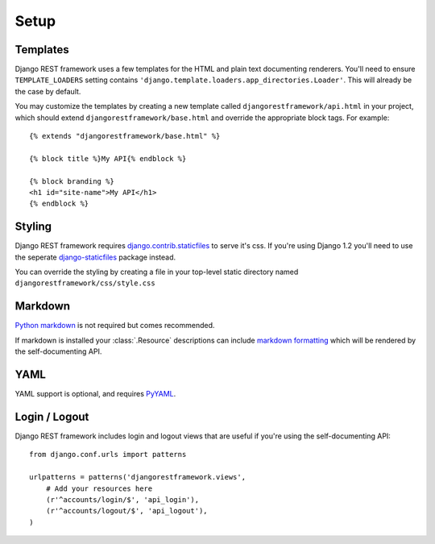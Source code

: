 .. _setup:

Setup
=====

Templates
---------

Django REST framework uses a few templates for the HTML and plain text
documenting renderers.  You'll need to ensure ``TEMPLATE_LOADERS`` setting
contains ``'django.template.loaders.app_directories.Loader'``.
This will already be the case by default.

You may customize the templates by creating a new template called
``djangorestframework/api.html`` in your project, which should extend
``djangorestframework/base.html`` and override the appropriate
block tags. For example::

    {% extends "djangorestframework/base.html" %}

    {% block title %}My API{% endblock %}

    {% block branding %}
    <h1 id="site-name">My API</h1>
    {% endblock %}


Styling
-------

Django REST framework requires `django.contrib.staticfiles`_ to serve it's css.
If you're using Django 1.2 you'll need to use the seperate
`django-staticfiles`_ package instead.

You can override the styling by creating a file in your top-level static
directory named ``djangorestframework/css/style.css``


Markdown
--------

`Python markdown`_ is not required but comes recommended.

If markdown is installed your :class:`.Resource` descriptions can include
`markdown formatting`_ which will be rendered by the self-documenting API.

YAML
----

YAML support is optional, and requires `PyYAML`_.


Login / Logout
--------------

Django REST framework includes login and logout views that are useful if
you're using the self-documenting API::

    from django.conf.urls import patterns

    urlpatterns = patterns('djangorestframework.views',
        # Add your resources here
        (r'^accounts/login/$', 'api_login'),
        (r'^accounts/logout/$', 'api_logout'),
    )

.. _django.contrib.staticfiles: https://docs.djangoproject.com/en/dev/ref/contrib/staticfiles/
.. _django-staticfiles: http://pypi.python.org/pypi/django-staticfiles/
.. _URLObject: http://pypi.python.org/pypi/URLObject/
.. _Python markdown: http://www.freewisdom.org/projects/python-markdown/
.. _markdown formatting: http://daringfireball.net/projects/markdown/syntax
.. _PyYAML: http://pypi.python.org/pypi/PyYAML
